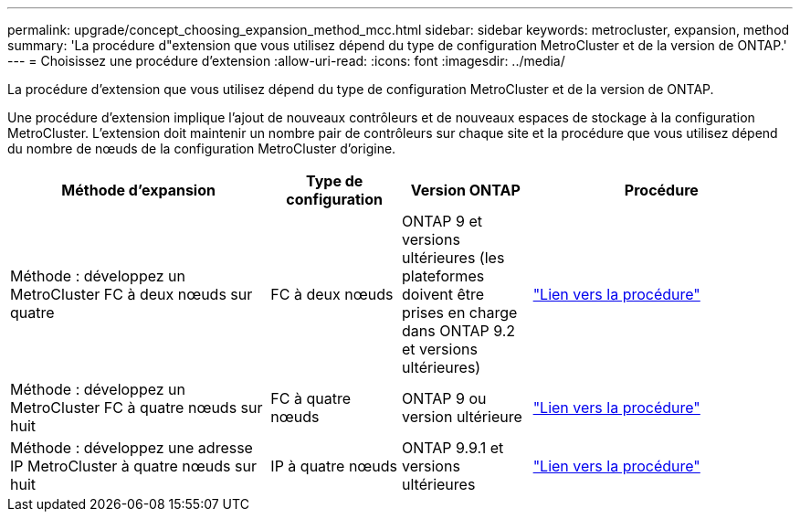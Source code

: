 ---
permalink: upgrade/concept_choosing_expansion_method_mcc.html 
sidebar: sidebar 
keywords: metrocluster, expansion, method 
summary: 'La procédure d"extension que vous utilisez dépend du type de configuration MetroCluster et de la version de ONTAP.' 
---
= Choisissez une procédure d'extension
:allow-uri-read: 
:icons: font
:imagesdir: ../media/


[role="lead"]
La procédure d'extension que vous utilisez dépend du type de configuration MetroCluster et de la version de ONTAP.

Une procédure d'extension implique l'ajout de nouveaux contrôleurs et de nouveaux espaces de stockage à la configuration MetroCluster. L'extension doit maintenir un nombre pair de contrôleurs sur chaque site et la procédure que vous utilisez dépend du nombre de nœuds de la configuration MetroCluster d'origine.

[cols="2,1,1,2"]
|===
| Méthode d'expansion | Type de configuration | Version ONTAP | Procédure 


 a| 
Méthode : développez un MetroCluster FC à deux nœuds sur quatre
 a| 
FC à deux nœuds
 a| 
ONTAP 9 et versions ultérieures (les plateformes doivent être prises en charge dans ONTAP 9.2 et versions ultérieures)
 a| 
link:../upgrade/task_expand_a_two_node_mcc_fc_configuration_to_a_four_node_fc_configuration_supertask.html["Lien vers la procédure"]



 a| 
Méthode : développez un MetroCluster FC à quatre nœuds sur huit
 a| 
FC à quatre nœuds
 a| 
ONTAP 9 ou version ultérieure
 a| 
link:task_refresh_4n_mcc_ip.html["Lien vers la procédure"]



 a| 
Méthode : développez une adresse IP MetroCluster à quatre nœuds sur huit
 a| 
IP à quatre nœuds
 a| 
ONTAP 9.9.1 et versions ultérieures
 a| 
link:../upgrade/task_expand_a_four_node_mcc_ip_configuration.html["Lien vers la procédure"]

|===